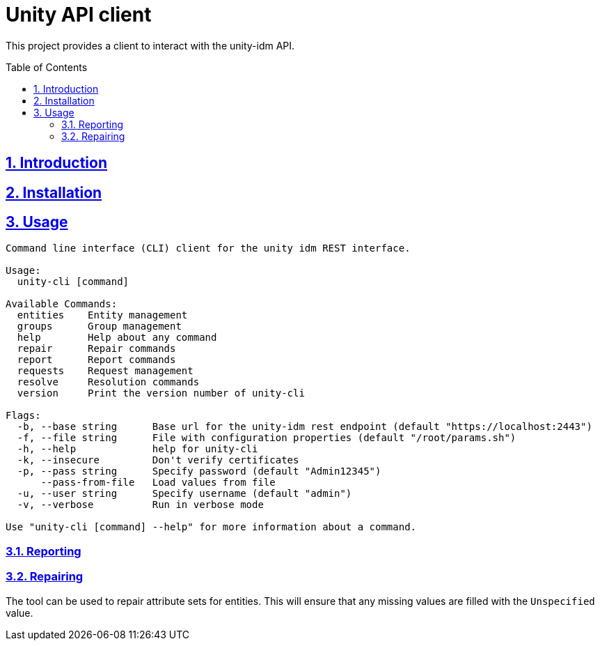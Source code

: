 = Unity API client
:caution-caption: ☡ CAUTION
:important-caption: ❗ IMPORTANT
:note-caption: 🛈 NOTE
:sectanchors:
:sectlinks:
:sectnumlevels: 6
:sectnums:
:source-highlighter: pygments
:tip-caption: 💡 TIP
:toc-placement: preamble
:toc:
:warning-caption: ⚠ WARNING

This project provides a client to interact with the unity-idm API.

== Introduction

== Installation

== Usage

[source,sh]
----
Command line interface (CLI) client for the unity idm REST interface.

Usage:
  unity-cli [command]

Available Commands:
  entities    Entity management
  groups      Group management
  help        Help about any command
  repair      Repair commands
  report      Report commands
  requests    Request management
  resolve     Resolution commands
  version     Print the version number of unity-cli

Flags:
  -b, --base string      Base url for the unity-idm rest endpoint (default "https://localhost:2443")
  -f, --file string      File with configuration properties (default "/root/params.sh")
  -h, --help             help for unity-cli
  -k, --insecure         Don't verify certificates
  -p, --pass string      Specify password (default "Admin12345")
      --pass-from-file   Load values from file
  -u, --user string      Specify username (default "admin")
  -v, --verbose          Run in verbose mode

Use "unity-cli [command] --help" for more information about a command.
----

=== Reporting

=== Repairing

The tool can be used to repair attribute sets for entities. This will ensure that any missing values are filled with the
`Unspecified` value.